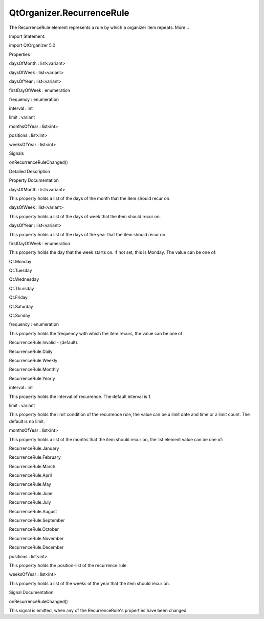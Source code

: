 QtOrganizer.RecurrenceRule
==========================

.. raw:: html

   <p>

The RecurrenceRule element represents a rule by which a organizer item
repeats. More...

.. raw:: html

   </p>

.. raw:: html

   <!-- @@@RecurrenceRule -->

.. raw:: html

   <table class="alignedsummary">

.. raw:: html

   <tr>

.. raw:: html

   <td class="memItemLeft rightAlign topAlign">

Import Statement:

.. raw:: html

   </td>

.. raw:: html

   <td class="memItemRight bottomAlign">

import QtOrganizer 5.0

.. raw:: html

   </td>

.. raw:: html

   </tr>

.. raw:: html

   </table>

.. raw:: html

   <ul>

.. raw:: html

   </ul>

.. raw:: html

   <h2 id="properties">

Properties

.. raw:: html

   </h2>

.. raw:: html

   <ul>

.. raw:: html

   <li class="fn">

daysOfMonth : list<variant>

.. raw:: html

   </li>

.. raw:: html

   <li class="fn">

daysOfWeek : list<variant>

.. raw:: html

   </li>

.. raw:: html

   <li class="fn">

daysOfYear : list<variant>

.. raw:: html

   </li>

.. raw:: html

   <li class="fn">

firstDayOfWeek : enumeration

.. raw:: html

   </li>

.. raw:: html

   <li class="fn">

frequency : enumeration

.. raw:: html

   </li>

.. raw:: html

   <li class="fn">

interval : int

.. raw:: html

   </li>

.. raw:: html

   <li class="fn">

limit : variant

.. raw:: html

   </li>

.. raw:: html

   <li class="fn">

monthsOfYear : list<int>

.. raw:: html

   </li>

.. raw:: html

   <li class="fn">

positions : list<int>

.. raw:: html

   </li>

.. raw:: html

   <li class="fn">

weeksOfYear : list<int>

.. raw:: html

   </li>

.. raw:: html

   </ul>

.. raw:: html

   <h2 id="signals">

Signals

.. raw:: html

   </h2>

.. raw:: html

   <ul>

.. raw:: html

   <li class="fn">

onRecurrenceRuleChanged()

.. raw:: html

   </li>

.. raw:: html

   </ul>

.. raw:: html

   <!-- $$$RecurrenceRule-description -->

.. raw:: html

   <h2 id="details">

Detailed Description

.. raw:: html

   </h2>

.. raw:: html

   </p>

.. raw:: html

   <!-- @@@RecurrenceRule -->

.. raw:: html

   <h2>

Property Documentation

.. raw:: html

   </h2>

.. raw:: html

   <!-- $$$daysOfMonth -->

.. raw:: html

   <table class="qmlname">

.. raw:: html

   <tr valign="top" id="daysOfMonth-prop">

.. raw:: html

   <td class="tblQmlPropNode">

.. raw:: html

   <p>

daysOfMonth : list<variant>

.. raw:: html

   </p>

.. raw:: html

   </td>

.. raw:: html

   </tr>

.. raw:: html

   </table>

.. raw:: html

   <p>

This property holds a list of the days of the month that the item should
recur on.

.. raw:: html

   </p>

.. raw:: html

   <!-- @@@daysOfMonth -->

.. raw:: html

   <table class="qmlname">

.. raw:: html

   <tr valign="top" id="daysOfWeek-prop">

.. raw:: html

   <td class="tblQmlPropNode">

.. raw:: html

   <p>

daysOfWeek : list<variant>

.. raw:: html

   </p>

.. raw:: html

   </td>

.. raw:: html

   </tr>

.. raw:: html

   </table>

.. raw:: html

   <p>

This property holds a list of the days of week that the item should
recur on.

.. raw:: html

   </p>

.. raw:: html

   <!-- @@@daysOfWeek -->

.. raw:: html

   <table class="qmlname">

.. raw:: html

   <tr valign="top" id="daysOfYear-prop">

.. raw:: html

   <td class="tblQmlPropNode">

.. raw:: html

   <p>

daysOfYear : list<variant>

.. raw:: html

   </p>

.. raw:: html

   </td>

.. raw:: html

   </tr>

.. raw:: html

   </table>

.. raw:: html

   <p>

This property holds a list of the days of the year that the item should
recur on.

.. raw:: html

   </p>

.. raw:: html

   <!-- @@@daysOfYear -->

.. raw:: html

   <table class="qmlname">

.. raw:: html

   <tr valign="top" id="firstDayOfWeek-prop">

.. raw:: html

   <td class="tblQmlPropNode">

.. raw:: html

   <p>

firstDayOfWeek : enumeration

.. raw:: html

   </p>

.. raw:: html

   </td>

.. raw:: html

   </tr>

.. raw:: html

   </table>

.. raw:: html

   <p>

This property holds the day that the week starts on. If not set, this is
Monday. The value can be one of:

.. raw:: html

   </p>

.. raw:: html

   <ul>

.. raw:: html

   <li>

Qt.Monday

.. raw:: html

   </li>

.. raw:: html

   <li>

Qt.Tuesday

.. raw:: html

   </li>

.. raw:: html

   <li>

Qt.Wednesday

.. raw:: html

   </li>

.. raw:: html

   <li>

Qt.Thursday

.. raw:: html

   </li>

.. raw:: html

   <li>

Qt.Friday

.. raw:: html

   </li>

.. raw:: html

   <li>

Qt.Saturday

.. raw:: html

   </li>

.. raw:: html

   <li>

Qt.Sunday

.. raw:: html

   </li>

.. raw:: html

   </ul>

.. raw:: html

   <!-- @@@firstDayOfWeek -->

.. raw:: html

   <table class="qmlname">

.. raw:: html

   <tr valign="top" id="frequency-prop">

.. raw:: html

   <td class="tblQmlPropNode">

.. raw:: html

   <p>

frequency : enumeration

.. raw:: html

   </p>

.. raw:: html

   </td>

.. raw:: html

   </tr>

.. raw:: html

   </table>

.. raw:: html

   <p>

This property holds the frequency with which the item recurs, the value
can be one of:

.. raw:: html

   </p>

.. raw:: html

   <ul>

.. raw:: html

   <li>

RecurrenceRule.Invalid - (default).

.. raw:: html

   </li>

.. raw:: html

   <li>

RecurrenceRule.Daily

.. raw:: html

   </li>

.. raw:: html

   <li>

RecurrenceRule.Weekly

.. raw:: html

   </li>

.. raw:: html

   <li>

RecurrenceRule.Monthly

.. raw:: html

   </li>

.. raw:: html

   <li>

RecurrenceRule.Yearly

.. raw:: html

   </li>

.. raw:: html

   </ul>

.. raw:: html

   <!-- @@@frequency -->

.. raw:: html

   <table class="qmlname">

.. raw:: html

   <tr valign="top" id="interval-prop">

.. raw:: html

   <td class="tblQmlPropNode">

.. raw:: html

   <p>

interval : int

.. raw:: html

   </p>

.. raw:: html

   </td>

.. raw:: html

   </tr>

.. raw:: html

   </table>

.. raw:: html

   <p>

This property holds the interval of recurrence. The default interval is
1.

.. raw:: html

   </p>

.. raw:: html

   <!-- @@@interval -->

.. raw:: html

   <table class="qmlname">

.. raw:: html

   <tr valign="top" id="limit-prop">

.. raw:: html

   <td class="tblQmlPropNode">

.. raw:: html

   <p>

limit : variant

.. raw:: html

   </p>

.. raw:: html

   </td>

.. raw:: html

   </tr>

.. raw:: html

   </table>

.. raw:: html

   <p>

This property holds the limit condition of the recurrence rule, the
value can be a limit date and time or a limit count. The default is no
limit.

.. raw:: html

   </p>

.. raw:: html

   <!-- @@@limit -->

.. raw:: html

   <table class="qmlname">

.. raw:: html

   <tr valign="top" id="monthsOfYear-prop">

.. raw:: html

   <td class="tblQmlPropNode">

.. raw:: html

   <p>

monthsOfYear : list<int>

.. raw:: html

   </p>

.. raw:: html

   </td>

.. raw:: html

   </tr>

.. raw:: html

   </table>

.. raw:: html

   <p>

This property holds a list of the months that the item should recur on,
the list element value can be one of:

.. raw:: html

   </p>

.. raw:: html

   <ul>

.. raw:: html

   <li>

RecurrenceRule.January

.. raw:: html

   </li>

.. raw:: html

   <li>

RecurrenceRule.February

.. raw:: html

   </li>

.. raw:: html

   <li>

RecurrenceRule.March

.. raw:: html

   </li>

.. raw:: html

   <li>

RecurrenceRule.April

.. raw:: html

   </li>

.. raw:: html

   <li>

RecurrenceRule.May

.. raw:: html

   </li>

.. raw:: html

   <li>

RecurrenceRule.June

.. raw:: html

   </li>

.. raw:: html

   <li>

RecurrenceRule.July

.. raw:: html

   </li>

.. raw:: html

   <li>

RecurrenceRule.August

.. raw:: html

   </li>

.. raw:: html

   <li>

RecurrenceRule.September

.. raw:: html

   </li>

.. raw:: html

   <li>

RecurrenceRule.October

.. raw:: html

   </li>

.. raw:: html

   <li>

RecurrenceRule.November

.. raw:: html

   </li>

.. raw:: html

   <li>

RecurrenceRule.December

.. raw:: html

   </li>

.. raw:: html

   </ul>

.. raw:: html

   <!-- @@@monthsOfYear -->

.. raw:: html

   <table class="qmlname">

.. raw:: html

   <tr valign="top" id="positions-prop">

.. raw:: html

   <td class="tblQmlPropNode">

.. raw:: html

   <p>

positions : list<int>

.. raw:: html

   </p>

.. raw:: html

   </td>

.. raw:: html

   </tr>

.. raw:: html

   </table>

.. raw:: html

   <p>

This property holds the position-list of the recurrence rule.

.. raw:: html

   </p>

.. raw:: html

   <!-- @@@positions -->

.. raw:: html

   <table class="qmlname">

.. raw:: html

   <tr valign="top" id="weeksOfYear-prop">

.. raw:: html

   <td class="tblQmlPropNode">

.. raw:: html

   <p>

weeksOfYear : list<int>

.. raw:: html

   </p>

.. raw:: html

   </td>

.. raw:: html

   </tr>

.. raw:: html

   </table>

.. raw:: html

   <p>

This property holds a list of the weeks of the year that the item should
recur on.

.. raw:: html

   </p>

.. raw:: html

   <!-- @@@weeksOfYear -->

.. raw:: html

   <h2>

Signal Documentation

.. raw:: html

   </h2>

.. raw:: html

   <!-- $$$onRecurrenceRuleChanged -->

.. raw:: html

   <table class="qmlname">

.. raw:: html

   <tr valign="top" id="onRecurrenceRuleChanged-signal">

.. raw:: html

   <td class="tblQmlFuncNode">

.. raw:: html

   <p>

onRecurrenceRuleChanged()

.. raw:: html

   </p>

.. raw:: html

   </td>

.. raw:: html

   </tr>

.. raw:: html

   </table>

.. raw:: html

   <p>

This signal is emitted, when any of the RecurrenceRule's properties have
been changed.

.. raw:: html

   </p>

.. raw:: html

   <!-- @@@onRecurrenceRuleChanged -->



